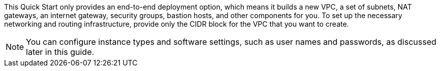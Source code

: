 // Edit this placeholder text to accurately describe your architecture.

This Quick Start only provides an end-to-end deployment option, which means it builds a new VPC, a set of subnets, NAT gateways, an internet gateway, security groups, bastion hosts, and other components for you. To set up the necessary networking and routing infrastructure, provide only the CIDR block for the VPC that you want to create.

NOTE: You can configure instance types and software settings, such as user names and passwords, as discussed later in this guide.